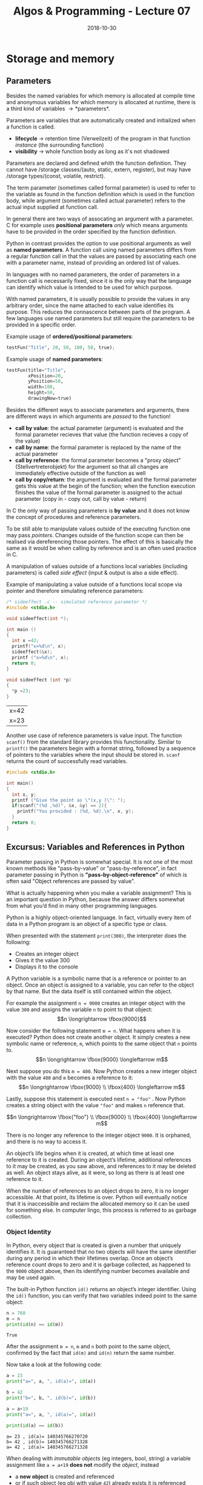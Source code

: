 #+TITLE: Algos & Programming - Lecture 07
#+DATE: 2018-10-30
#+HUGO_BASE_DIR: ../../../
#+HUGO_SECTION: uni/algos
#+HUGO_DRAFT: false
#+HUGO_AUTO_SET_LASTMOD: true

* Storage and memory
** Parameters
Besides the named variables for which memory is allocated at compile time and anonymous variables for which memory is allocated at runtime, there is a third kind of variables \rightarrow *parameters*.

Parameters are variables that are automatically created and initialized when a function is called.
- *lifecycle* \rightarrow retention time (Verweilzeit) of the program in that function /instance/ (the surrounding function)
- *visibility* \rightarrow whole function body as long as it's not shadowed
  
Parameters are declared and defined whith the function definition. They cannot have /storage classes/(auto, static, extern, register), but may have /storage types/(const, volatile, restrict).

The term parameter (sometimes called formal parameter) is used to refer to the variable as found in the function definition which is used in the function body, while argument (sometimes called actual parameter) refers to the actual input supplied at function call.

In general there are two ways of assocating an argument with a parameter. C for example uses *positional parameters* /only/ which means arguments have to be provided in the order specified by the function definition. 

Python in contrast provides the option to use positional arguments as well as *named parameters*.
A function call using named parameters differs from a regular function call in that the values are passed by associating each one with a parameter name, instead of providing an ordered list of values.

In languages with no named parameters, the order of parameters in a function call is necessarily fixed, since it is the only way that the language can identify which value is intended to be used for which purpose.

With named parameters, it is usually possible to provide the values in any arbitrary order, since the name attached to each value identifies its purpose. This reduces the connascence between parts of the program. A few languages use named parameters but still require the parameters to be provided in a specific order.

Example usage of *ordered/positional parameters*:
#+BEGIN_SRC python
testFun("Title", 20, 50, 100, 50, true);
#+END_SRC

Example usage of *named parameters*:
#+BEGIN_SRC python
testFun(title="Title",
        xPosition=20,
        yPosition=50,
        width=100,
        height=50,
        drawingNow=true)
#+END_SRC

Besides the different ways to associate parameters and arguments, there are different ways in which arguments are /passed/ to the function!
- *call by value*: the actual parameter (argument) is evaluated and the formal parameter recieves that value (the function recieves a copy of the value)
- *call by name*: the formal parameter is replaced by the name of the actual parameter
- *call by reference*: the formal parameter becomes a "proxy object" (Stellvertreterobjekt) for the argument so that all changes are immediately effective outside of the function as well
- *call by copy/return*: the argument is evaluated and the formal parameter gets this value at the begin of the function; when the function execution finishes the value of the formal parameter is assigned to the actual parameter (copy in - copy out, call by value - return)

In C the only way of passing parameters is *by value* and it does not know the concept of procedures and reference parameters. 

To be still able to manipulate values outside of the executing function one may pass /pointers/. Changes outside of the function scope can then be realised via dereferencing those pointers. The effect of this is basically the same as it would be when calling by reference and is an often used practice in C.

A manipulation of values outside of a functions local variables (including parameters) is called /side effect/ (input & output is also a side effect).

Example of manipulating a value outside of a functions local scope via pointer and therefore simulating reference parameters:
#+BEGIN_SRC C :exports both
  /* sideeffect .c -- simulated reference parameter */
  #include <stdio.h>

  void sideeffect(int *);

  int main ()
  {
    int x =42;
    printf("x=%d\n", x);
    sideeffect(&x);
    printf ("x=%d\n", x);
    return 0;
  }

  void sideeffect (int *p)
  {
    *p =23;
  }
#+END_SRC

#+RESULTS:
| x=42 |
| x=23 |

Another use case of reference parameters is value input. The function =scanf()= from the standard library provides this functionality. Similar to =printf()= the parameters begin with a format string, followed by a sequence of pointers to the variables where the input should be stored in. =scanf= returns the count of successfully read variables.
#+BEGIN_SRC C
  #include <stdio.h>

  int main()
  {
    int x, y;
    printf ("Give the point as \"(x,y )\": ");
    if(scanf("(%d ,%d)", &x, &y) == 2){
      printf("You provided : (%d, %d).\n", x, y);
    }
    return 0;
  }
#+END_SRC

** Excursus: Variables and References in Python
Parameter passing in Python is somewhat special. It is not one of the most known methods like "pass-by-value" or "pass-by-reference", in fact parameter passing in Python is *"pass-by-object-reference"* of which is often said "Object references are passed by value".

What is actually happening when you make a variable assignment? This is an important question in Python, because the answer differs somewhat from what you’d find in many other programming languages.

Python is a highly object-oriented language. In fact, virtually every item of data in a Python program is an object of a specific type or class. 

When presented with the statement =print(300)=, the interpreter does the following:
- Creates an integer object
- Gives it the value 300
- Displays it to the console

A Python variable is a symbolic name that is a reference or pointer to an object. Once an object is assigned to a variable, you can refer to the object by that name. But the data itself is still contained within the object.

For example the assignment =n = 9000= creates an integer object with the value =300= and assigns the variable =n= to point to that object:
$$n \longrightarrow \fbox{9000}$$

Now consider the following statement =m = n=. What happens when it is executed? Python does not create another object. It simply creates a new symbolic name or reference, =m=, which points to the same object that =n= points to.
$$n \longrightarrow \fbox{9000} \longleftarrow m$$

Next suppose you do this =m = 400=. Now Python creates a new integer object with the value =400= and =m= becomes a reference to it:
$$n \longrightarrow \fbox{9000} \\ \fbox{400} \longleftarrow m$$

Lastly, suppose this statement is executed next =n = "foo"= . Now Python creates a string object with the value ="foo"= and makes =n= reference that.

$$n \longrightarrow \fbox{"foo"} \\ \fbox{9000} \\ \fbox{400} \longleftarrow m$$

There is no longer any reference to the integer object =9000=. It is orphaned, and there is no way to access it.

An object’s life begins when it is created, at which time at least one reference to it is created. During an object’s lifetime, additional references to it may be created, as you saw above, and references to it may be deleted as well. An object stays alive, as it were, so long as there is at least one reference to it.

When the number of references to an object drops to zero, it is no longer accessible. At that point, its lifetime is over. Python will eventually notice that it is inaccessible and reclaim the allocated memory so it can be used for something else. In computer lingo, this process is referred to as garbage collection.

*** Object Identity
In Python, every object that is created is given a number that uniquely identifies it. It is guaranteed that no two objects will have the same identifier during any period in which their lifetimes overlap. Once an object’s reference count drops to zero and it is garbage collected, as happened to the =9000= object above, then its identifying number becomes available and may be used again.

The built-in Python function =id()= returns an object’s integer identifier. Using the =id()= function, you can verify that two variables indeed point to the same object:
#+BEGIN_SRC python :results output print :exports both
n = 768
m = n
print(id(n) == id(m))
#+END_SRC

#+RESULTS:
: True
After the assignment =m = n=, =m= and =n= both point to the same object, confirmed by the fact that =id(m)= and =id(n)= return the same number.

Now take a look at the following code:
#+BEGIN_SRC python :results output print :exports both
  a = 23
  print("a=", a, ", id(a)=", id(a))

  b = 42
  print("b=", b, ", id(b)=", id(b))

  a = a+19
  print("a=", a, ", id(a)=", id(a))

  print(id(a) == id(b))
#+END_SRC

#+RESULTS:
: a= 23 , id(a)= 140345766270720
: b= 42 , id(b)= 140345766271328
: a= 42 , id(a)= 140345766271328

When dealing with /immutable objects/ (eg integers, bool, string) a variable assignment like =a = a+19= *does not* modify the /object/, instead
- a *new object* is created and referenced
- or if such object (eg obj with value =42=) already exists it is referenced
  
Complex objects (eg list, dict, set) are /mutable/. When operating on them, they are changed directly without the creation of new objects so the reference stays the same.

In the code example above an object holding the integer =42= already existed and was referenced by =b= and thats why assigning =42= to =a= changes the reference to point to the same object, which is verified by comparing the object ids with =id()=.

So parameter passing in Python passes *object references*. 

In case of /immutable objects/ modifications inside the called function leads to creation and then referencing of other objects. Outside of the function the same ol' object is referenced, which was not modified so this has the same effect as "pass-by-value".

In case of /mutable objects/ no new references and objects would be created when modifications occur so variables outside of the function that refer to the same object reference the same object to which the modifications are applied. This has the same effect as "pass-by-reference".

Sources of the python excursus: https://realpython.com/python-variables/ and https://robertheaton.com/2014/02/09/pythons-pass-by-object-reference-as-explained-by-philip-k-dick/
